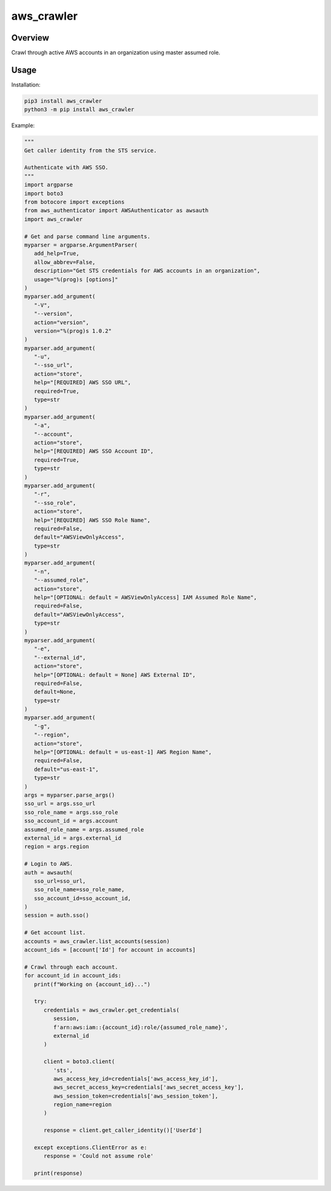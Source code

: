 ===============
**aws_crawler**
===============

Overview
--------

Crawl through active AWS accounts in an organization using master assumed role.

Usage
-----

Installation:

.. code-block:: BASH

    pip3 install aws_crawler
    python3 -m pip install aws_crawler

Example:

.. code-block:: PYTHON

   """
   Get caller identity from the STS service.

   Authenticate with AWS SSO.
   """
   import argparse
   import boto3
   from botocore import exceptions
   from aws_authenticator import AWSAuthenticator as awsauth
   import aws_crawler

   # Get and parse command line arguments.
   myparser = argparse.ArgumentParser(
      add_help=True,
      allow_abbrev=False,
      description="Get STS credentials for AWS accounts in an organization",
      usage="%(prog)s [options]"
   )
   myparser.add_argument(
      "-V",
      "--version",
      action="version",
      version="%(prog)s 1.0.2"
   )
   myparser.add_argument(
      "-u",
      "--sso_url",
      action="store",
      help="[REQUIRED] AWS SSO URL",
      required=True,
      type=str
   )
   myparser.add_argument(
      "-a",
      "--account",
      action="store",
      help="[REQUIRED] AWS SSO Account ID",
      required=True,
      type=str
   )
   myparser.add_argument(
      "-r",
      "--sso_role",
      action="store",
      help="[REQUIRED] AWS SSO Role Name",
      required=False,
      default="AWSViewOnlyAccess",
      type=str
   )
   myparser.add_argument(
      "-n",
      "--assumed_role",
      action="store",
      help="[OPTIONAL: default = AWSViewOnlyAccess] IAM Assumed Role Name",
      required=False,
      default="AWSViewOnlyAccess",
      type=str
   )
   myparser.add_argument(
      "-e",
      "--external_id",
      action="store",
      help="[OPTIONAL: default = None] AWS External ID",
      required=False,
      default=None,
      type=str
   )
   myparser.add_argument(
      "-g",
      "--region",
      action="store",
      help="[OPTIONAL: default = us-east-1] AWS Region Name",
      required=False,
      default="us-east-1",
      type=str
   )
   args = myparser.parse_args()
   sso_url = args.sso_url
   sso_role_name = args.sso_role
   sso_account_id = args.account
   assumed_role_name = args.assumed_role
   external_id = args.external_id
   region = args.region

   # Login to AWS.
   auth = awsauth(
      sso_url=sso_url,
      sso_role_name=sso_role_name,
      sso_account_id=sso_account_id,
   )
   session = auth.sso()

   # Get account list.
   accounts = aws_crawler.list_accounts(session)
   account_ids = [account['Id'] for account in accounts]

   # Crawl through each account.
   for account_id in account_ids:
      print(f"Working on {account_id}...")

      try:
         credentials = aws_crawler.get_credentials(
            session,
            f'arn:aws:iam::{account_id}:role/{assumed_role_name}',
            external_id
         )

         client = boto3.client(
            'sts',
            aws_access_key_id=credentials['aws_access_key_id'],
            aws_secret_access_key=credentials['aws_secret_access_key'],
            aws_session_token=credentials['aws_session_token'],
            region_name=region
         )

         response = client.get_caller_identity()['UserId']
      
      except exceptions.ClientError as e:
         response = 'Could not assume role'
      
      print(response)
